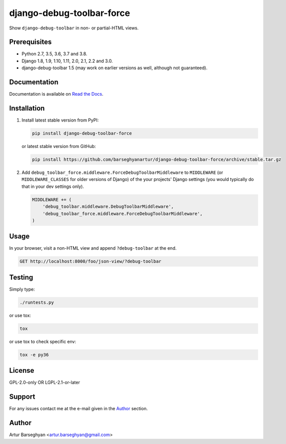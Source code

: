 ==========================
django-debug-toolbar-force
==========================
Show ``django-debug-toolbar`` in non- or partial-HTML views.

.. image:: https://img.shields.io/pypi/v/django-debug-toolbar-force.svg
   :target: https://pypi.python.org/pypi/django-debug-toolbar-force
   :alt: PyPI Version

.. image:: https://img.shields.io/pypi/pyversions/django-debug-toolbar-force.svg
    :target: https://pypi.python.org/pypi/django-debug-toolbar-force/
    :alt: Supported Python versions

.. image:: https://img.shields.io/travis/barseghyanartur/django-debug-toolbar-force/master.svg
   :target: http://travis-ci.org/barseghyanartur/django-debug-toolbar-force
   :alt: Build Status

.. image:: https://readthedocs.org/projects/django-debug-toolbar-force/badge/?version=latest
    :target: http://django-debug-toolbar-force.readthedocs.io/en/latest/?badge=latest
    :alt: Documentation Status

.. image:: https://img.shields.io/badge/license-GPL--2.0--only%20OR%20LGPL--2.1--or--later-blue.svg
   :target: https://github.com/barseghyanartur/django-debug-toolbar-force/#License
   :alt: GPL-2.0-only OR LGPL-2.1-or-later

.. image:: https://coveralls.io/repos/github/barseghyanartur/django-debug-toolbar-force/badge.svg?branch=master
    :target: https://coveralls.io/github/barseghyanartur/django-debug-toolbar-force?branch=master
    :alt: Coverage

Prerequisites
=============
- Python 2.7, 3.5, 3.6, 3.7 and 3.8.
- Django 1.8, 1.9, 1.10, 1.11, 2.0, 2.1, 2.2 and 3.0.
- django-debug-toolbar 1.5 (may work on earlier versions as well, although
  not guaranteed).

Documentation
=============
Documentation is available on `Read the Docs
<http://django-debug-toolbar-force.readthedocs.io/>`_.

Installation
============
(1) Install latest stable version from PyPI:

    .. code-block:: sh

        pip install django-debug-toolbar-force

    or latest stable version from GitHub:

    .. code-block:: sh

        pip install https://github.com/barseghyanartur/django-debug-toolbar-force/archive/stable.tar.gz

(2) Add ``debug_toolbar_force.middleware.ForceDebugToolbarMiddleware`` to
    ``MIDDLEWARE`` (or ``MIDDLEWARE_CLASSES`` for older versions of Django)
    of the your projects' Django settings (you would
    typically do that in your dev settings only).

    .. code-block:: python

        MIDDLEWARE += (
            'debug_toolbar.middleware.DebugToolbarMiddleware',
            'debug_toolbar_force.middleware.ForceDebugToolbarMiddleware',
        )

Usage
=====
In your browser, visit a non-HTML view and append ``?debug-toolbar`` at the
end.

.. code-block:: text

    GET http://localhost:8000/foo/json-view/?debug-toolbar

Testing
=======
Simply type:

.. code-block:: sh

    ./runtests.py

or use tox:

.. code-block:: sh

    tox

or use tox to check specific env:

.. code-block:: sh

    tox -e py36

License
=======
GPL-2.0-only OR LGPL-2.1-or-later

Support
=======
For any issues contact me at the e-mail given in the `Author`_ section.

Author
======
Artur Barseghyan <artur.barseghyan@gmail.com>
